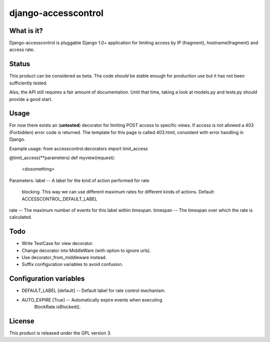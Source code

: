 ====================
django-accesscontrol
====================

What is it?
===========
Django-accesscontrol is pluggable Django 1.0+ application for limiting
access by IP (fragment), hostname(fragment) and access rate.

Status
======
This product can be considered as beta. The code *should* be stable
enough for production use but it has not been sufficiently tested.

Also, the API still requires a fair amount of documentation. Until that
time, taking a look at models.py and tests.py should provide a good start.

Usage
=====
For now there exists an (**untested**) decorator for limiting POST access to
specific views. If access is not allowed a 403 (Forbidden) error code is
returned. The template for this page is called 403.html, consistent with error
handling in Django.

Example usage:
from accesscontrol.decorators import limit_access

@limit_access(**parameters)
def myview(request):
    <dosomething>
    
Parameters:
label     -- A label for the kind of action performed for rate
             blocking. This way we can use different maximum 
             rates for different kinds of actions.
             Default: ACCESSCONTROL_DEFAULT_LABEL
rate      -- The maximum number of events for this label within timespan.
timespan  -- The timespan over which the rate is calculated.

Todo
====
* Write TestCase for view decorator.
* Change decorator into MiddleWare (with option to ignore urls).
* Use decorator_from_middleware instead.
* Suffix configuration variables to avoid confusion.

Configuration variables
=======================
* DEFAULT_LABEL [default]  --  Default label for rate control mechanism.
* AUTO_EXPIRE [True]       --  Automatically expire events when executing
                               BlockRate.isBlocked().

License
=======
This product is released under the GPL version 3.